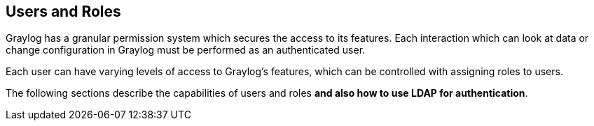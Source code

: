 [[users-and-roles]]
Users and Roles
---------------

Graylog has a granular permission system which secures the access to its
features. Each interaction which can look at data or change
configuration in Graylog must be performed as an authenticated user.

Each user can have varying levels of access to Graylog's features, which
can be controlled with assigning roles to users.

The following sections describe the capabilities of users and roles
**and also how to use LDAP for authentication**.
